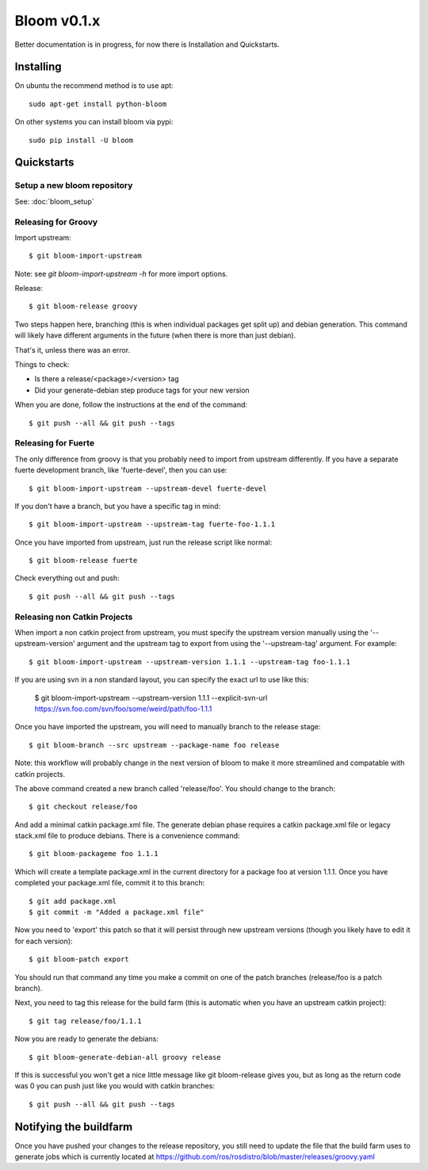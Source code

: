 Bloom v0.1.x
============

Better documentation is in progress, for now there is Installation and Quickstarts.

Installing
----------

On ubuntu the recommend method is to use apt::

    sudo apt-get install python-bloom

On other systems you can install bloom via pypi::

    sudo pip install -U bloom


Quickstarts
-----------

Setup a new bloom repository
^^^^^^^^^^^^^^^^^^^^^^^^^^^^

See: :doc:`bloom_setup`


Releasing for Groovy
^^^^^^^^^^^^^^^^^^^^

Import upstream::

    $ git bloom-import-upstream

Note: see `git bloom-import-upstream -h` for more import options.

Release::

    $ git bloom-release groovy

Two steps happen here, branching (this is when individual packages get split up) and debian generation. This command will likely have different arguments in the future (when there is more than just debian).

That's it, unless there was an error.

Things to check:

- Is there a release/<package>/<version> tag
- Did your generate-debian step produce tags for your new version

When you are done, follow the instructions at the end of the command::

    $ git push --all && git push --tags

Releasing for Fuerte
^^^^^^^^^^^^^^^^^^^^

The only difference from groovy is that you probably need to import from upstream differently. If you have a separate fuerte development branch, like 'fuerte-devel', then you can use::

    $ git bloom-import-upstream --upstream-devel fuerte-devel

If you don't have a branch, but you have a specific tag in mind::

    $ git bloom-import-upstream --upstream-tag fuerte-foo-1.1.1

Once you have imported from upstream, just run the release script like normal::

    $ git bloom-release fuerte

Check everything out and push::

    $ git push --all && git push --tags

Releasing non Catkin Projects
^^^^^^^^^^^^^^^^^^^^^^^^^^^^^

When import a non catkin project from upstream, you must specify the upstream version manually using the '--upstream-version' argument and the upstream tag to export from using the '--upstream-tag' argument. For example::

    $ git bloom-import-upstream --upstream-version 1.1.1 --upstream-tag foo-1.1.1

If you are using svn in a non standard layout, you can specify the exact url to use like this:

    $ git bloom-import-upstream --upstream-version 1.1.1 --explicit-svn-url https://svn.foo.com/svn/foo/some/weird/path/foo-1.1.1

Once you have imported the upstream, you will need to manually branch to the release stage::

    $ git bloom-branch --src upstream --package-name foo release

Note: this workflow will probably change in the next version of bloom to make it more streamlined and compatable with catkin projects.

The above command created a new branch called 'release/foo'. You should change to the branch::

    $ git checkout release/foo

And add a minimal catkin package.xml file. The generate debian phase requires a catkin package.xml file or legacy stack.xml file to produce debians. There is a convenience command::

    $ git bloom-packageme foo 1.1.1

Which will create a template package.xml in the current directory for a package foo at version 1.1.1. Once you have completed your package.xml file, commit it to this branch::

    $ git add package.xml
    $ git commit -m "Added a package.xml file"

Now you need to 'export' this patch so that it will persist through new upstream versions (though you likely have to edit it for each version)::

    $ git bloom-patch export

You should run that command any time you make a commit on one of the patch branches (release/foo is a patch branch).

Next, you need to tag this release for the build farm (this is automatic when you have an upstream catkin project)::

    $ git tag release/foo/1.1.1

Now you are ready to generate the debians::

    $ git bloom-generate-debian-all groovy release

If this is successful you won't get a nice little message like git bloom-release gives you, but as long as the return code was 0 you can push just like you would with catkin branches::

    $ git push --all && git push --tags

Notifying the buildfarm
-----------------------

Once you have pushed your changes to the release repository, you still need to update the file that the build farm uses to generate jobs which is currently located at https://github.com/ros/rosdistro/blob/master/releases/groovy.yaml


.. Introducing Bloom v0.1.9
.. ========================

.. What is bloom?
.. --------------

..   Bloom is a release automation tool, designed to make generating platform specific release artifacts from source projects easier.

.. How does it work?
.. -----------------

..   Bloom works by importing your upstream source code repository into a git repository, where it gives opporitunity for you to patch the upstream for specific platforms, and finally produces platform specific release tags using generators.

.. What can I release with bloom?
.. ------------------------------

.. .. _catkin: https://github.com/ros/catkin

..   Bloom supports releasing arbitrary software packages, but is optimized for use with catkin_ projects.

.. How do I install bloom?
.. -----------------------

.. On ubuntu the recommend method is to use apt::

..     sudo apt-get install python-bloom

.. On other systems you can install bloom via pypi::

..     sudo pip install -U bloom

.. Note: pip will not notify you of updates, so check often if you use pip

.. How do I release something with bloom?
.. ---------------------------------------

.. It depends on your usecase:

.. #. :doc:`bloom_setup`
.. #. :doc:`catkin_release`
.. #. :doc:`catkin_backport`
.. #. :doc:`non_catkin`
